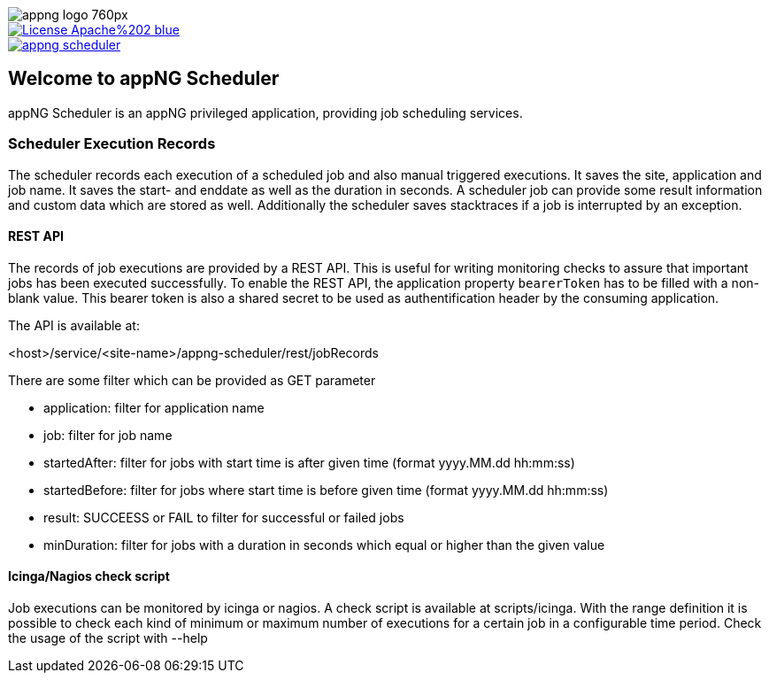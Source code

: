 image::https://www.aiticon.com/assets/images/appng_logo_760px.jpg[]
:snapshot: 1.11.4-SNAPSHOT
:stable: 1.11.3
:current: {snapshot}

[caption="Apache License 2.0",link=LICENSE]
image::https://img.shields.io/badge/License-Apache%202-blue.svg?style=flat-square[]

[caption="Maven Central",link=http://search.maven.org/#search%7Cga%7C1%7Cg%3A%22org.appng%22%20AND%20a%3A%22appng-scheduler%22]
image::https://img.shields.io/maven-central/v/org.appng/appng-scheduler.svg?style=flat-square[]

== Welcome to appNG Scheduler

appNG Scheduler is an appNG privileged application, providing job scheduling services.

=== Scheduler Execution Records
The scheduler records each execution of a scheduled job and also manual triggered executions. It saves the site, application and job name. It saves the start- and enddate as well as the duration in seconds. A scheduler job can provide some result information and custom data which are stored as well. Additionally the scheduler saves stacktraces if a job is interrupted by an exception.

  
==== REST API
The records of job executions are provided by a REST API. This is useful for writing monitoring checks to assure that important jobs has been executed successfully. To enable the REST API, the application property `bearerToken` has to be filled with a non-blank value. This bearer token is also a shared secret to be used as authentification header by the consuming application. 

The API is available at:

<host>/service/<site-name>/appng-scheduler/rest/jobRecords

There are some filter which can be provided as GET parameter

* application: filter for application name
* job: filter for job name
* startedAfter: filter for jobs with start time is after given time (format yyyy.MM.dd hh:mm:ss)
* startedBefore: filter for jobs where start time is before given time (format yyyy.MM.dd hh:mm:ss)
* result: SUCCEESS or FAIL to filter for successful or failed jobs
* minDuration: filter for jobs with a duration in seconds which equal or higher than the given value

==== Icinga/Nagios check script
Job executions can be monitored by icinga or nagios. A check script is available at scripts/icinga. With the range definition it is possible 
to check each kind of minimum or maximum number of executions for a certain job in a configurable time period. Check the usage of the script 
with --help 
